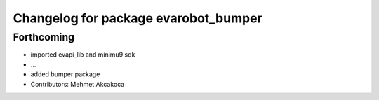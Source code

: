 ^^^^^^^^^^^^^^^^^^^^^^^^^^^^^^^^^^^^^
Changelog for package evarobot_bumper
^^^^^^^^^^^^^^^^^^^^^^^^^^^^^^^^^^^^^

Forthcoming
-----------
* imported evapi_lib and minimu9 sdk
* ...
* added bumper package
* Contributors: Mehmet Akcakoca
